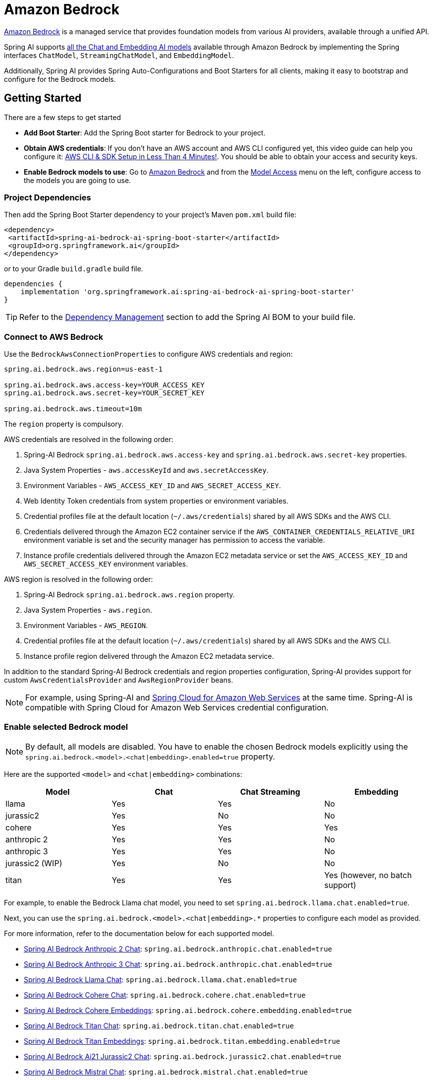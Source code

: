 = Amazon Bedrock

link:https://docs.aws.amazon.com/bedrock/latest/userguide/what-is-bedrock.html[Amazon Bedrock] is a managed service that provides foundation models from various AI providers, available through a unified API.

Spring AI supports https://docs.aws.amazon.com/bedrock/latest/userguide/model-ids-arns.html[all the Chat and Embedding AI models] available through Amazon Bedrock by implementing the Spring interfaces `ChatModel`, `StreamingChatModel`, and  `EmbeddingModel`.

Additionally, Spring AI provides Spring Auto-Configurations and Boot Starters for all clients, making it easy to bootstrap and configure for the Bedrock models.

== Getting Started

There are a few steps to get started

* *Add Boot Starter*:  Add the Spring Boot starter for Bedrock to your project.
* *Obtain AWS credentials*: If you don't have an AWS account and AWS CLI configured yet, this video guide can help you configure it: link:https://youtu.be/gswVHTrRX8I?si=buaY7aeI0l3-bBVb[AWS CLI & SDK Setup in Less Than 4 Minutes!]. You should be able to obtain your access and security keys.
* *Enable Bedrock models to use*:  Go to link:https://us-east-1.console.aws.amazon.com/bedrock/home[Amazon Bedrock] and from the link:https://us-east-1.console.aws.amazon.com/bedrock/home?region=us-east-1#/modelaccess[Model Access] menu on the left, configure access to the models you are going to use.

=== Project Dependencies

Then add the Spring Boot Starter dependency to your project's Maven `pom.xml` build file:

[source,xml]
----
<dependency>
 <artifactId>spring-ai-bedrock-ai-spring-boot-starter</artifactId>
 <groupId>org.springframework.ai</groupId>
</dependency>
----

or to your Gradle `build.gradle` build file.

[source,groovy]
----
dependencies {
    implementation 'org.springframework.ai:spring-ai-bedrock-ai-spring-boot-starter'
}
----

TIP: Refer to the xref:getting-started.adoc#dependency-management[Dependency Management] section to add the Spring AI BOM to your build file.

=== Connect to AWS Bedrock

Use the `BedrockAwsConnectionProperties` to configure AWS credentials and region:

[source,shell]
----
spring.ai.bedrock.aws.region=us-east-1

spring.ai.bedrock.aws.access-key=YOUR_ACCESS_KEY
spring.ai.bedrock.aws.secret-key=YOUR_SECRET_KEY

spring.ai.bedrock.aws.timeout=10m
----

The `region` property is compulsory.

AWS credentials are resolved in the following order:

1. Spring-AI Bedrock `spring.ai.bedrock.aws.access-key` and `spring.ai.bedrock.aws.secret-key` properties.
2. Java System Properties - `aws.accessKeyId` and `aws.secretAccessKey`.
3. Environment Variables - `AWS_ACCESS_KEY_ID` and `AWS_SECRET_ACCESS_KEY`.
4. Web Identity Token credentials from system properties or environment variables.
5. Credential profiles file at the default location (`~/.aws/credentials`) shared by all AWS SDKs and the AWS CLI.
6. Credentials delivered through the Amazon EC2 container service if the `AWS_CONTAINER_CREDENTIALS_RELATIVE_URI` environment variable is set and the security manager has permission to access the variable.
7. Instance profile credentials delivered through the Amazon EC2 metadata service or set the `AWS_ACCESS_KEY_ID` and `AWS_SECRET_ACCESS_KEY` environment variables.

AWS region is resolved in the following order:

1. Spring-AI Bedrock `spring.ai.bedrock.aws.region` property.
2. Java System Properties - `aws.region`.
3. Environment Variables - `AWS_REGION`.
4. Credential profiles file at the default location (`~/.aws/credentials`) shared by all AWS SDKs and the AWS CLI.
5. Instance profile region delivered through the Amazon EC2 metadata service.

In addition to the standard Spring-AI Bedrock credentials and region properties configuration, Spring-AI provides support for custom `AwsCredentialsProvider` and `AwsRegionProvider` beans.

NOTE: For example, using Spring-AI and https://spring.io/projects/spring-cloud-aws[Spring Cloud for Amazon Web Services] at the same time. Spring-AI is compatible with Spring Cloud for Amazon Web Services credential configuration.

=== Enable selected Bedrock model

NOTE: By default, all models are disabled. You have to enable the chosen Bedrock models explicitly using the `spring.ai.bedrock.<model>.<chat|embedding>.enabled=true` property.

Here are the supported `<model>` and `<chat|embedding>` combinations:

[cols="|,|,|,|"]
|====
| Model      | Chat | Chat Streaming | Embedding

| llama     | Yes  | Yes            | No
| jurassic2  | Yes  | No             | No
| cohere     | Yes  | Yes            | Yes
| anthropic 2 | Yes  | Yes            | No
| anthropic 3  | Yes  | Yes            | No
| jurassic2 (WIP)  | Yes  | No             | No
| titan      | Yes  | Yes            | Yes (however, no batch support)
|====

For example, to enable the Bedrock Llama chat model, you need to set `spring.ai.bedrock.llama.chat.enabled=true`.

Next, you can use the `spring.ai.bedrock.<model>.<chat|embedding>.*` properties to configure each model as provided.

For more information, refer to the documentation below for each supported model.

* xref:api/chat/bedrock/bedrock-anthropic.adoc[Spring AI Bedrock Anthropic 2 Chat]: `spring.ai.bedrock.anthropic.chat.enabled=true`
* xref:api/chat/bedrock/bedrock-anthropic3.adoc[Spring AI Bedrock Anthropic 3 Chat]: `spring.ai.bedrock.anthropic.chat.enabled=true`
* xref:api/chat/bedrock/bedrock-llama.adoc[Spring AI Bedrock Llama Chat]: `spring.ai.bedrock.llama.chat.enabled=true`
* xref:api/chat/bedrock/bedrock-cohere.adoc[Spring AI Bedrock Cohere Chat]: `spring.ai.bedrock.cohere.chat.enabled=true`
* xref:api/embeddings/bedrock-cohere-embedding.adoc[Spring AI Bedrock Cohere Embeddings]: `spring.ai.bedrock.cohere.embedding.enabled=true`
* xref:api/chat/bedrock/bedrock-titan.adoc[Spring AI Bedrock Titan Chat]: `spring.ai.bedrock.titan.chat.enabled=true`
* xref:api/embeddings/bedrock-titan-embedding.adoc[Spring AI Bedrock Titan Embeddings]: `spring.ai.bedrock.titan.embedding.enabled=true`
* xref:api/chat/bedrock/bedrock-jurassic2.adoc[Spring AI Bedrock Ai21 Jurassic2 Chat]: `spring.ai.bedrock.jurassic2.chat.enabled=true`
* xref:api/chat/bedrock/bedrock-mistral.adoc[Spring AI Bedrock Mistral Chat]: `spring.ai.bedrock.mistral.chat.enabled=true`
